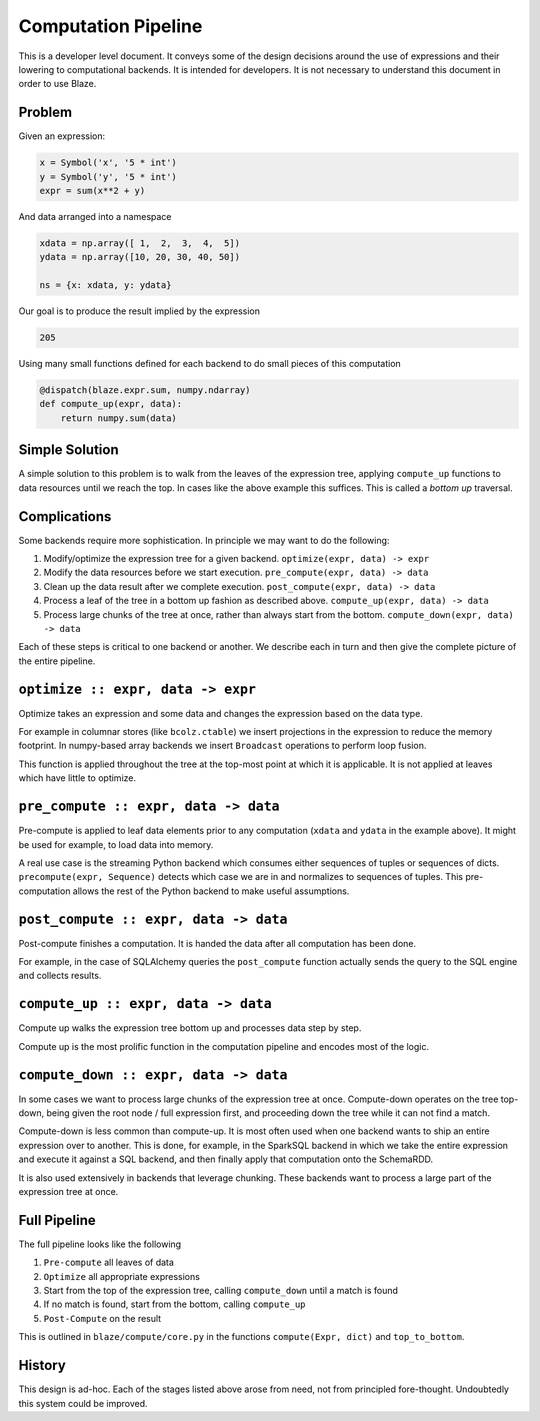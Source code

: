 ====================
Computation Pipeline
====================

This is a developer level document.  It conveys some of the design decisions
around the use of expressions and their lowering to computational backends.  It
is intended for developers.  It is not necessary to understand this document in
order to use Blaze.


Problem
-------

Given an expression:

.. code-block:: python

   x = Symbol('x', '5 * int')
   y = Symbol('y', '5 * int')
   expr = sum(x**2 + y)

And data arranged into a namespace

.. code-block:: python

   xdata = np.array([ 1,  2,  3,  4,  5])
   ydata = np.array([10, 20, 30, 40, 50])

   ns = {x: xdata, y: ydata}

Our goal is to produce the result implied by the expression

.. code-block:: python

   205

Using many small functions defined for each backend to do small pieces of this
computation

.. code-block:: python

   @dispatch(blaze.expr.sum, numpy.ndarray)
   def compute_up(expr, data):
       return numpy.sum(data)

Simple Solution
---------------

A simple solution to this problem is to walk from the leaves of the expression
tree, applying ``compute_up`` functions to data resources until we reach the
top.  In cases like the above example this suffices.  This is called a *bottom
up* traversal.


Complications
-------------

Some backends require more sophistication.  In principle we may want to do the
following:

1.  Modify/optimize the expression tree for a given backend.
    ``optimize(expr, data) -> expr``
2.  Modify the data resources before we start execution.
    ``pre_compute(expr, data) -> data``
3.  Clean up the data result after we complete execution.
    ``post_compute(expr, data) -> data``
4.  Process a leaf of the tree in a bottom up fashion as described above.
    ``compute_up(expr, data) -> data``
5.  Process large chunks of the tree at once, rather than always start from the
    bottom. ``compute_down(expr, data) -> data``

Each of these steps is critical to one backend or another.  We describe each in
turn and then give the complete picture of the entire pipeline.

``optimize :: expr, data -> expr``
---------------------------------

Optimize takes an expression and some data and changes the expression based on
the data type.

For example in columnar stores (like ``bcolz.ctable``) we insert projections in
the expression to reduce the memory footprint.  In numpy-based array backends
we insert ``Broadcast`` operations to perform loop fusion.

This function is applied throughout the tree at the top-most point at which it
is applicable.  It is not applied at leaves which have little to optimize.

``pre_compute :: expr, data -> data``
-------------------------------------

Pre-compute is applied to leaf data elements prior to any computation
(``xdata`` and ``ydata`` in the example above).  It might be used for example,
to load data into memory.

A real use case is the streaming Python backend which consumes either sequences
of tuples or sequences of dicts.  ``precompute(expr, Sequence)`` detects which
case we are in and normalizes to sequences of tuples.  This pre-computation
allows the rest of the Python backend to make useful assumptions.


``post_compute :: expr, data -> data``
--------------------------------------

Post-compute finishes a computation.  It is handed the data after all
computation has been done.

For example, in the case of SQLAlchemy queries the ``post_compute`` function
actually sends the query to the SQL engine and collects results.


``compute_up :: expr, data -> data``
------------------------------------

Compute up walks the expression tree bottom up and processes data step by step.

Compute up is the most prolific function in the computation pipeline and
encodes most of the logic.


``compute_down :: expr, data -> data``
--------------------------------------

In some cases we want to process large chunks of the expression tree at once.
Compute-down operates on the tree top-down, being given the root node / full
expression first, and proceeding down the tree while it can not find a match.

Compute-down is less common than compute-up.  It is most often used when one
backend wants to ship an entire expression over to another.  This is done, for
example, in the SparkSQL backend in which we take the entire expression and
execute it against a SQL backend, and then finally apply that computation onto
the SchemaRDD.

It is also used extensively in backends that leverage chunking.  These backends
want to process a large part of the expression tree at once.


Full Pipeline
-------------

The full pipeline looks like the following

1.  ``Pre-compute`` all leaves of data
2.  ``Optimize`` all appropriate expressions
3.  Start from the top of the expression tree, calling ``compute_down`` until a
    match is found
4.  If no match is found, start from the bottom, calling ``compute_up``
5.  ``Post-Compute`` on the result

This is outlined in ``blaze/compute/core.py`` in the functions ``compute(Expr,
dict)`` and ``top_to_bottom``.


History
-------

This design is ad-hoc.  Each of the stages listed above arose from need, not
from principled fore-thought.  Undoubtedly this system could be improved.
